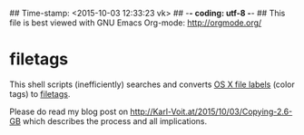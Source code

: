 ## Time-stamp: <2015-10-03 12:33:23 vk>
## -*- coding: utf-8 -*-
## This file is best viewed with GNU Emacs Org-mode: http://orgmode.org/

* filetags

This shell scripts (inefficiently) searches and converts [[https://en.wikipedia.org/wiki/Label_%2528Mac_OS%2529][OS X file
labels]] (color tags) to [[https://github.com/novoid/filetags][filetags]].

Please do read my blog post on
http://Karl-Voit.at/2015/10/03/Copying-2.6-GB which describes the
process and all implications.

* Local Variables                                                  :noexport:
# Local Variables:
# mode: auto-fill
# mode: flyspell
# eval: (ispell-change-dictionary "en_US")
# End:
